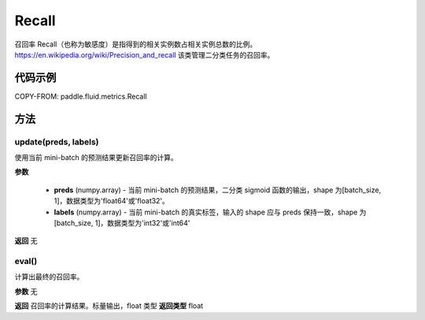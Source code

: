 .. _cn_api_fluid_metrics_Recall:

Recall
-------------------------------

.. py:class:: paddle.fluid.metrics.Recall(name=None)




召回率 Recall（也称为敏感度）是指得到的相关实例数占相关实例总数的比例。https://en.wikipedia.org/wiki/Precision_and_recall 该类管理二分类任务的召回率。

代码示例
::::::::::::


COPY-FROM: paddle.fluid.metrics.Recall

方法
::::::::::::
update(preds, labels)
'''''''''

使用当前 mini-batch 的预测结果更新召回率的计算。

**参数**

    - **preds** (numpy.array) - 当前 mini-batch 的预测结果，二分类 sigmoid 函数的输出，shape 为[batch_size, 1]，数据类型为'float64'或'float32'。
    - **labels** (numpy.array) - 当前 mini-batch 的真实标签，输入的 shape 应与 preds 保持一致，shape 为[batch_size, 1]，数据类型为'int32'或'int64'

**返回**
无



eval()
'''''''''

计算出最终的召回率。

**参数**
无

**返回**
召回率的计算结果。标量输出，float 类型
**返回类型**
float
